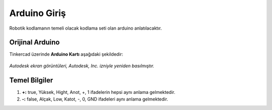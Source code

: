 Arduino Giriş
===============
Robotik kodlamanın temeli olacak kodlama seti olan arduino anlatılacaktır.

**Orijinal Arduino**
--------------------

Tinkercad üzerinde **Arduino Kartı** aşağıdaki şekildedir:

.. figure:: /_static/images/arduino.png
   :height: 500
   :alt: Tinkercad Kartı
   :align: center

   *Autodesk ekran görüntüleri, Autodesk, Inc. izniyle yeniden basılmıştır.*
   



**Temel Bilgiler**
------------------

1. **+:** true, Yüksek, Hight, Anot, +, 1 ifadelerin hepsi aynı anlama gelmektedir.

2. **-:** false, Alçak, Low, Katot, -, 0, GND ifadeleri  aynı anlama gelmektedir.

.. raw:: pdf

   PageBreak
